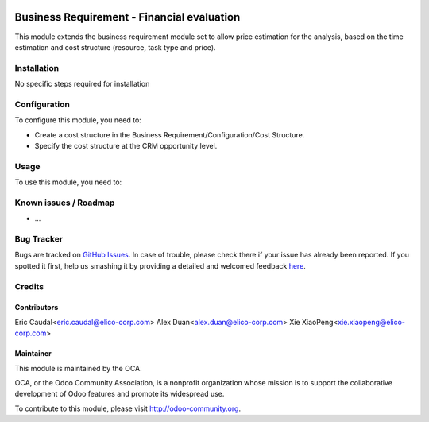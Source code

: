 .. image:: https://img.shields.io/badge/licence-AGPL--3-blue.svg
   :target: http://www.gnu.org/licenses/agpl-3.0-standalone.html
   :alt: License: AGPL-3

=====================================
Business Requirement - Financial evaluation
=====================================

This module extends the business requirement module set to allow
price estimation for the analysis, based on the time estimation and
cost structure (resource, task type and price).

Installation
============

No specific steps required for installation



Configuration
=============

To configure this module, you need to:

* Create a cost structure in the Business Requirement/Configuration/Cost Structure.
* Specify the cost structure at the CRM opportunity level.


Usage
=====

To use this module, you need to:



.. image:: https://odoo-community.org/website/image/ir.attachment/5784_f2813bd/datas
   :alt: Try me on Runbot
   :target: https://runbot.odoo-community.org/runbot/140/8.0
   

Known issues / Roadmap
======================

* ...

Bug Tracker
===========

Bugs are tracked on `GitHub Issues <https://github.com/OCA/
project/issues>`_.
In case of trouble, please check there if your issue has already been reported.
If you spotted it first, help us smashing it by providing a detailed and welcomed feedback `here <https://github.com/OCA/
project/issues/new?body=module:%20
business_requirement_price%0Aversion:%20
8.0%0A%0A**Steps%20to%20reproduce**%0A-%20...%0A%0A**Current%20behavior**%0A%0A**Expected%20behavior**>`_.


Credits
=======

Contributors
------------

Eric Caudal<eric.caudal@elico-corp.com>
Alex Duan<alex.duan@elico-corp.com>
Xie XiaoPeng<xie.xiaopeng@elico-corp.com>

Maintainer
----------

.. image:: https://odoo-community.org/logo.png
   :alt: Odoo Community Association
   :target: https://odoo-community.org

This module is maintained by the OCA.

OCA, or the Odoo Community Association, is a nonprofit organization whose
mission is to support the collaborative development of Odoo features and
promote its widespread use.

To contribute to this module, please visit http://odoo-community.org.
